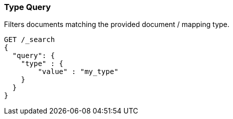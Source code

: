 [[query-dsl-type-query]]
=== Type Query

Filters documents matching the provided document / mapping type.

[source,js]
--------------------------------------------------
GET /_search
{
  "query": {
    "type" : {
        "value" : "my_type"
    }
  }
}    
--------------------------------------------------
// AUTOSENSE
